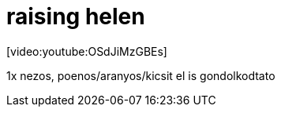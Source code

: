 = raising helen

:slug: raising_helen
:category: film
:tags: hu
:date: 2008-01-15T15:31:50Z
++++
<p>[video:youtube:OSdJiMzGBEs]</p><p>1x nezos, poenos/aranyos/kicsit el is gondolkodtato</p>
++++
